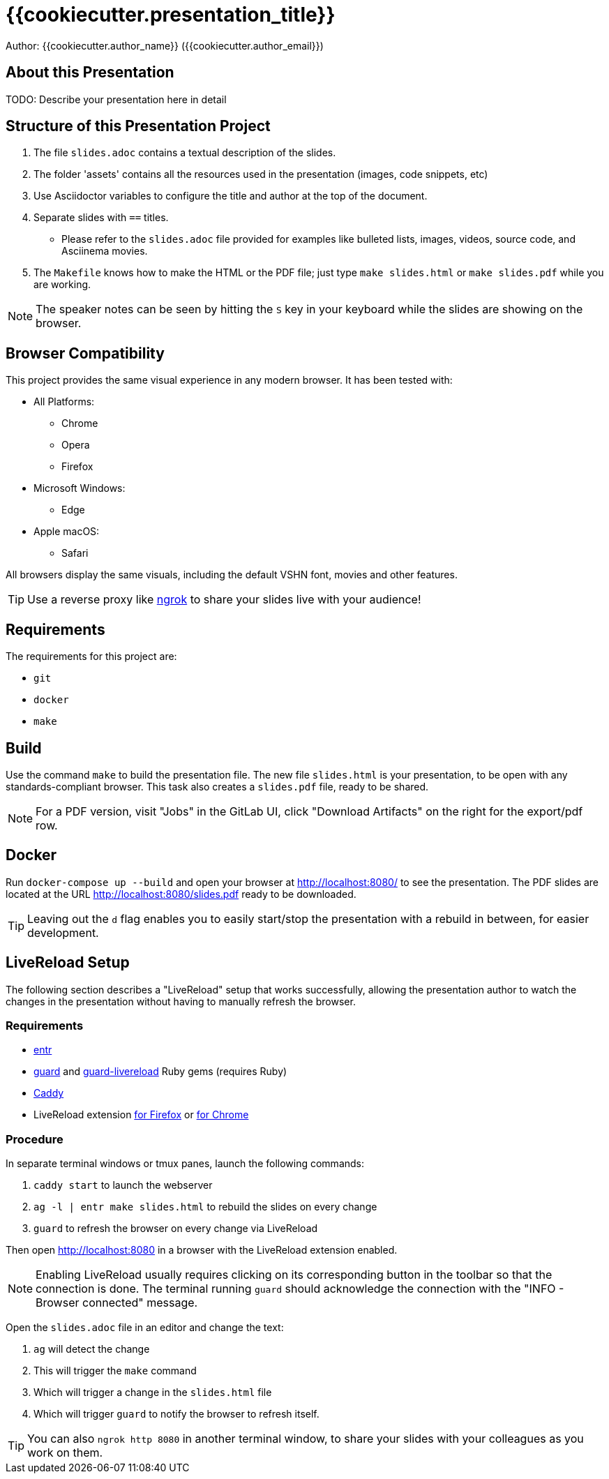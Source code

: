 = {{cookiecutter.presentation_title}}

Author: {{cookiecutter.author_name}} ({{cookiecutter.author_email}})

== About this Presentation

TODO: Describe your presentation here in detail

== Structure of this Presentation Project

. The file `slides.adoc` contains a textual description of the slides.
. The folder 'assets' contains all the resources used in the presentation (images, code snippets, etc)
. Use Asciidoctor variables to configure the title and author at the top of the document.
. Separate slides with `==` titles.
** Please refer to the `slides.adoc` file provided for examples like bulleted lists, images, videos, source code, and Asciinema movies.
. The `Makefile` knows how to make the HTML or the PDF file; just type `make slides.html` or `make slides.pdf` while you are working.

NOTE: The speaker notes can be seen by hitting the `S` key in your keyboard while the slides are showing on the browser.

== Browser Compatibility

This project provides the same visual experience in any modern browser. It has been tested with:

* All Platforms:
** Chrome
** Opera
** Firefox
* Microsoft Windows:
** Edge
* Apple macOS:
** Safari

All browsers display the same visuals, including the default VSHN font, movies and other features.

TIP: Use a reverse proxy like https://ngrok.com/[ngrok] to share your slides live with your audience!

== Requirements

The requirements for this project are:

* `git`
* `docker`
* `make`

== Build

Use the command `make` to build the presentation file. The new file `slides.html` is your presentation, to be open with any standards-compliant browser. This task also creates a `slides.pdf` file, ready to be shared.

NOTE: For a PDF version, visit "Jobs" in the GitLab UI, click "Download Artifacts" on the right for the export/pdf row.

== Docker

Run `docker-compose up --build` and open your browser at http://localhost:8080/ to see the presentation. The PDF slides are located at the URL http://localhost:8080/slides.pdf ready to be downloaded.

TIP: Leaving out the `d` flag enables you to easily start/stop the presentation with a rebuild in between, for easier development.

== LiveReload Setup

The following section describes a "LiveReload" setup that works successfully, allowing the presentation author to watch the changes in the presentation without having to manually refresh the browser.

=== Requirements

* http://eradman.com/entrproject/[entr]
* https://github.com/guard/guard[guard] and https://github.com/guard/guard-livereload[guard-livereload] Ruby gems (requires Ruby)
* https://caddyserver.com/[Caddy]
* LiveReload extension https://addons.mozilla.org/en-US/firefox/addon/livereload-web-extension/?src=search[for Firefox] or https://chrome.google.com/webstore/detail/livereload/jnihajbhpnppcggbcgedagnkighmdlei[for Chrome]

=== Procedure

In separate terminal windows or tmux panes, launch the following commands:

. `caddy start` to launch the webserver
. `ag -l | entr make slides.html` to rebuild the slides on every change
. `guard` to refresh the browser on every change via LiveReload

Then open http://localhost:8080 in a browser with the LiveReload extension enabled.

NOTE: Enabling LiveReload usually requires clicking on its corresponding button in the toolbar so that the connection is done. The terminal running `guard` should acknowledge the connection with the "INFO - Browser connected" message.

Open the `slides.adoc` file in an editor and change the text:

. `ag` will detect the change
. This will trigger the `make` command
. Which will trigger a change in the `slides.html` file
. Which will trigger `guard` to notify the browser to refresh itself.

TIP: You can also `ngrok http 8080` in another terminal window, to share your slides with your colleagues as you work on them.
